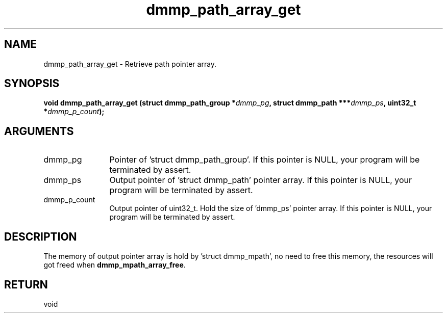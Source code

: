 .TH "dmmp_path_array_get" 3 "dmmp_path_array_get" "March 2018" "Device Mapper Multipath API - libdmmp Manual" 
.SH NAME
dmmp_path_array_get \- Retrieve path pointer array.
.SH SYNOPSIS
.B "void" dmmp_path_array_get
.BI "(struct dmmp_path_group *" dmmp_pg ","
.BI "struct dmmp_path ***" dmmp_ps ","
.BI "uint32_t *" dmmp_p_count ");"
.SH ARGUMENTS
.IP "dmmp_pg" 12
Pointer of 'struct dmmp_path_group'.
If this pointer is NULL, your program will be terminated by assert.
.IP "dmmp_ps" 12
Output pointer of 'struct dmmp_path' pointer array.
If this pointer is NULL, your program will be terminated by assert.
.IP "dmmp_p_count" 12
Output pointer of uint32_t. Hold the size of 'dmmp_ps' pointer array.
If this pointer is NULL, your program will be terminated by assert.
.SH "DESCRIPTION"

The memory of output pointer array is hold by 'struct dmmp_mpath', no
need to free this memory, the resources will got freed when
\fBdmmp_mpath_array_free\fP.
.SH "RETURN"
void
